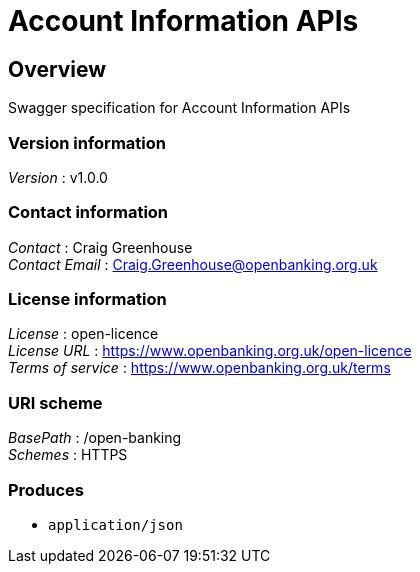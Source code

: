 = Account Information APIs


[[_overview]]
== Overview
Swagger specification for Account Information APIs


=== Version information
[%hardbreaks]
__Version__ : v1.0.0


=== Contact information
[%hardbreaks]
__Contact__ : Craig Greenhouse
__Contact Email__ : Craig.Greenhouse@openbanking.org.uk


=== License information
[%hardbreaks]
__License__ : open-licence
__License URL__ : https://www.openbanking.org.uk/open-licence
__Terms of service__ : https://www.openbanking.org.uk/terms


=== URI scheme
[%hardbreaks]
__BasePath__ : /open-banking
__Schemes__ : HTTPS


=== Produces

* `application/json`



